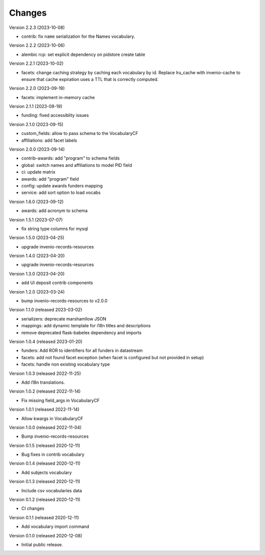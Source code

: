 ..
    Copyright (C) 2020-2023 CERN.

    Invenio-Vocabularies is free software; you can redistribute it and/or
    modify it under the terms of the MIT License; see LICENSE file for more
    details.

Changes
=======

Version 2.2.3 (2023-10-08)

- contrib: fix ``name`` serialization for the Names vocabulary.

Version 2.2.2 (2023-10-06)

- alembic rcp: set explicit dependency on pidstore create table

Version 2.2.1 (2023-10-02)

- facets: change caching strategy by caching each vocabulary by id. Replace
  lru_cache with invenio-cache to ensure that cache expiration uses a TTL that
  is correctly computed.

Version 2.2.0 (2023-09-19)

- facets: implement in-memory cache

Version 2.1.1 (2023-09-19)

- funding: fixed accessiblity issues

Version 2.1.0 (2023-09-15)

- custom_fields: allow to pass schema to the VocabularyCF
- affiliations: add facet labels

Version 2.0.0 (2023-09-14)

- contrib-awards: add "program" to schema fields
- global: switch names and affiliations to model PID field
- ci: update matrix
- awards: add "program" field
- config: update awards funders mapping
- service: add sort option to load vocabs

Version 1.6.0 (2023-09-12)

- awards: add acronym to schema

Version 1.5.1 (2023-07-07)

- fix string type columns for mysql

Version 1.5.0 (2023-04-25)

- upgrade invenio-records-resources

Version 1.4.0 (2023-04-20)

- upgrade invenio-records-resources

Version 1.3.0 (2023-04-20)

- add UI deposit contrib components

Version 1.2.0 (2023-03-24)

- bump invenio-records-resources to v2.0.0

Version 1.1.0 (released 2023-03-02)

- serializers: deprecate marshamllow JSON
- mappings: add dynamic template for i18n titles and descriptions
- remove deprecated flask-babelex dependency and imports

Version 1.0.4 (released 2023-01-20)

- funders: Add ROR to identifiers for all funders in datastream
- facets: add not found facet exception (when facet is configured but not provided in setup)
- facets: handle non existing vocabulary type

Version 1.0.3 (released 2022-11-25)

- Add i18n translations.

Version 1.0.2 (released 2022-11-14)

- Fix missing field_args in VocabularyCF

Version 1.0.1 (released 2022-11-14)

- Allow kwargs in VocabularyCF

Version 1.0.0 (released 2022-11-04)

- Bump invenio-records-resources

Version 0.1.5 (released 2020-12-11)

- Bug fixes in contrib vocabulary

Version 0.1.4 (released 2020-12-11)

- Add subjects vocabulary

Version 0.1.3 (released 2020-12-11)

- Include csv vocabularies data

Version 0.1.2 (released 2020-12-11)

- CI changes

Version 0.1.1 (released 2020-12-11)

- Add vocabulary import command

Version 0.1.0 (released 2020-12-08)

- Initial public release.
